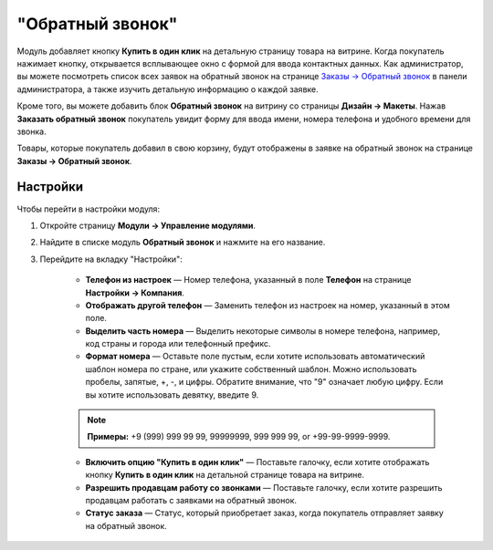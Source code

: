 *****************
"Обратный звонок"
*****************

Модуль добавляет кнопку **Купить в один клик** на детальную страницу товара на витрине. Когда покупатель нажимает кнопку, открывается всплывающее окно с формой для ввода контактных данных. Как администратор, вы можете посмотреть список всех заявок на обратный звонок на странице `Заказы → Обратный звонок <https://www.cs-cart.ru/docs/latest/user_guide/orders/call_requests.html>`_ в панели администратора, а также изучить детальную информацию о каждой заявке.

.. fancybox:: img/call_request_01.png
    :alt: Купить в один клик

Кроме того, вы можете добавить блок **Обратный звонок** на витрину со страницы **Дизайн → Макеты**. Нажав **Заказать обратный звонок** покупатель увидит форму для ввода имени, номера телефона и удобного времени для звонка.

Товары, которые покупатель добавил в свою корзину, будут отображены в заявке на обратный звонок на странице **Заказы → Обратный звонок**.

.. fancybox:: img/call_request_02.png
    :alt: Заказать обратный звонок

Настройки
*********

Чтобы перейти в настройки модуля:

#. Откройте страницу **Модули → Управление модулями**.

#. Найдите в списке модуль **Обратный звонок** и нажмите на его название.

#. Перейдите на вкладку "Настройки":

    * **Телефон из настроек** — Номер телефона, указанный в поле **Телефон** на странице **Настройки → Компания**.

    * **Отображать другой телефон** — Заменить телефон из настроек на номер, указанный в этом поле.

    * **Выделить часть номера** — Выделить некоторые символы в номере телефона, например, код страны и города или телефонный префикс.

    * **Формат номера** — Оставьте поле пустым, если хотите использовать автоматический шаблон номера по стране, или укажите собственный шаблон. Можно использовать пробелы, запятые, +, -, и цифры. Обратите внимание, что "9" означает любую цифру. Если вы хотите использовать девятку, введите \9.

    .. note ::

	    **Примеры:** +9 (999) 999 99 99, 99999999, 999 999 99, or +99-99-9999-9999.

    
    * **Включить опцию "Купить в один клик"** — Поставьте галочку, если хотите отображать кнопку **Купить в один клик** на детальной странице товара на витрине.

    * **Разрешить продавцам работу со звонками** — Поставьте галочку, если хотите разрешить продавцам работать с заявками на обратный звонок.

    * **Статус заказа** — Статус, который приобретает заказ, когда покупатель отправляет заявку на обратный звонок.
